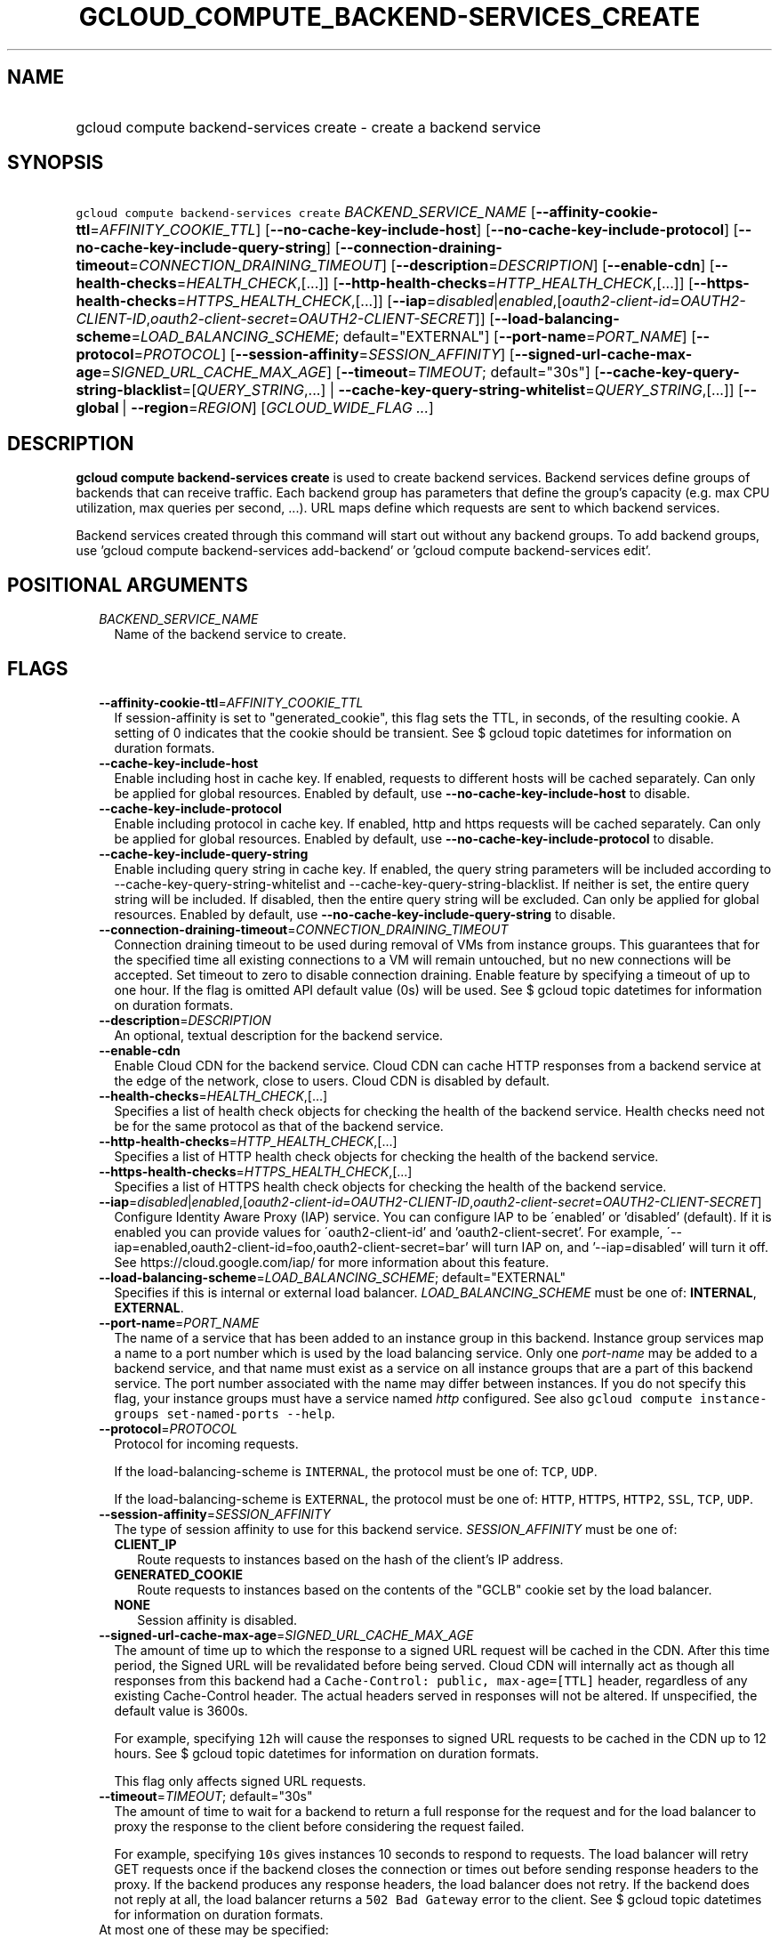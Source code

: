 
.TH "GCLOUD_COMPUTE_BACKEND\-SERVICES_CREATE" 1



.SH "NAME"
.HP
gcloud compute backend\-services create \- create a backend service



.SH "SYNOPSIS"
.HP
\f5gcloud compute backend\-services create\fR \fIBACKEND_SERVICE_NAME\fR [\fB\-\-affinity\-cookie\-ttl\fR=\fIAFFINITY_COOKIE_TTL\fR] [\fB\-\-no\-cache\-key\-include\-host\fR] [\fB\-\-no\-cache\-key\-include\-protocol\fR] [\fB\-\-no\-cache\-key\-include\-query\-string\fR] [\fB\-\-connection\-draining\-timeout\fR=\fICONNECTION_DRAINING_TIMEOUT\fR] [\fB\-\-description\fR=\fIDESCRIPTION\fR] [\fB\-\-enable\-cdn\fR] [\fB\-\-health\-checks\fR=\fIHEALTH_CHECK\fR,[...]] [\fB\-\-http\-health\-checks\fR=\fIHTTP_HEALTH_CHECK\fR,[...]] [\fB\-\-https\-health\-checks\fR=\fIHTTPS_HEALTH_CHECK\fR,[...]] [\fB\-\-iap\fR=\fIdisabled\fR|\fIenabled\fR,[\fIoauth2\-client\-id\fR=\fIOAUTH2\-CLIENT\-ID\fR,\fIoauth2\-client\-secret\fR=\fIOAUTH2\-CLIENT\-SECRET\fR]] [\fB\-\-load\-balancing\-scheme\fR=\fILOAD_BALANCING_SCHEME\fR;\ default="EXTERNAL"] [\fB\-\-port\-name\fR=\fIPORT_NAME\fR] [\fB\-\-protocol\fR=\fIPROTOCOL\fR] [\fB\-\-session\-affinity\fR=\fISESSION_AFFINITY\fR] [\fB\-\-signed\-url\-cache\-max\-age\fR=\fISIGNED_URL_CACHE_MAX_AGE\fR] [\fB\-\-timeout\fR=\fITIMEOUT\fR;\ default="30s"] [\fB\-\-cache\-key\-query\-string\-blacklist\fR=[\fIQUERY_STRING\fR,...]\ |\ \fB\-\-cache\-key\-query\-string\-whitelist\fR=\fIQUERY_STRING\fR,[...]] [\fB\-\-global\fR\ |\ \fB\-\-region\fR=\fIREGION\fR] [\fIGCLOUD_WIDE_FLAG\ ...\fR]



.SH "DESCRIPTION"

\fBgcloud compute backend\-services create\fR is used to create backend
services. Backend services define groups of backends that can receive traffic.
Each backend group has parameters that define the group's capacity (e.g. max CPU
utilization, max queries per second, ...). URL maps define which requests are
sent to which backend services.

Backend services created through this command will start out without any backend
groups. To add backend groups, use 'gcloud compute backend\-services
add\-backend' or 'gcloud compute backend\-services edit'.



.SH "POSITIONAL ARGUMENTS"

.RS 2m
.TP 2m
\fIBACKEND_SERVICE_NAME\fR
Name of the backend service to create.


.RE
.sp

.SH "FLAGS"

.RS 2m
.TP 2m
\fB\-\-affinity\-cookie\-ttl\fR=\fIAFFINITY_COOKIE_TTL\fR
If session\-affinity is set to "generated_cookie", this flag sets the TTL, in
seconds, of the resulting cookie. A setting of 0 indicates that the cookie
should be transient. See $ gcloud topic datetimes for information on duration
formats.

.TP 2m
\fB\-\-cache\-key\-include\-host\fR
Enable including host in cache key. If enabled, requests to different hosts will
be cached separately. Can only be applied for global resources. Enabled by
default, use \fB\-\-no\-cache\-key\-include\-host\fR to disable.

.TP 2m
\fB\-\-cache\-key\-include\-protocol\fR
Enable including protocol in cache key. If enabled, http and https requests will
be cached separately. Can only be applied for global resources. Enabled by
default, use \fB\-\-no\-cache\-key\-include\-protocol\fR to disable.

.TP 2m
\fB\-\-cache\-key\-include\-query\-string\fR
Enable including query string in cache key. If enabled, the query string
parameters will be included according to
\-\-cache\-key\-query\-string\-whitelist and
\-\-cache\-key\-query\-string\-blacklist. If neither is set, the entire query
string will be included. If disabled, then the entire query string will be
excluded. Can only be applied for global resources. Enabled by default, use
\fB\-\-no\-cache\-key\-include\-query\-string\fR to disable.

.TP 2m
\fB\-\-connection\-draining\-timeout\fR=\fICONNECTION_DRAINING_TIMEOUT\fR
Connection draining timeout to be used during removal of VMs from instance
groups. This guarantees that for the specified time all existing connections to
a VM will remain untouched, but no new connections will be accepted. Set timeout
to zero to disable connection draining. Enable feature by specifying a timeout
of up to one hour. If the flag is omitted API default value (0s) will be used.
See $ gcloud topic datetimes for information on duration formats.

.TP 2m
\fB\-\-description\fR=\fIDESCRIPTION\fR
An optional, textual description for the backend service.

.TP 2m
\fB\-\-enable\-cdn\fR
Enable Cloud CDN for the backend service. Cloud CDN can cache HTTP responses
from a backend service at the edge of the network, close to users. Cloud CDN is
disabled by default.

.TP 2m
\fB\-\-health\-checks\fR=\fIHEALTH_CHECK\fR,[...]
Specifies a list of health check objects for checking the health of the backend
service. Health checks need not be for the same protocol as that of the backend
service.

.TP 2m
\fB\-\-http\-health\-checks\fR=\fIHTTP_HEALTH_CHECK\fR,[...]
Specifies a list of HTTP health check objects for checking the health of the
backend service.

.TP 2m
\fB\-\-https\-health\-checks\fR=\fIHTTPS_HEALTH_CHECK\fR,[...]
Specifies a list of HTTPS health check objects for checking the health of the
backend service.

.TP 2m
\fB\-\-iap\fR=\fIdisabled\fR|\fIenabled\fR,[\fIoauth2\-client\-id\fR=\fIOAUTH2\-CLIENT\-ID\fR,\fIoauth2\-client\-secret\fR=\fIOAUTH2\-CLIENT\-SECRET\fR]
Configure Identity Aware Proxy (IAP) service. You can configure IAP to be
\'enabled' or 'disabled' (default). If it is enabled you can provide values for
\'oauth2\-client\-id' and 'oauth2\-client\-secret'. For example,
\'\-\-iap=enabled,oauth2\-client\-id=foo,oauth2\-client\-secret=bar' will turn
IAP on, and '\-\-iap=disabled' will turn it off. See
https://cloud.google.com/iap/ for more information about this feature.

.TP 2m
\fB\-\-load\-balancing\-scheme\fR=\fILOAD_BALANCING_SCHEME\fR; default="EXTERNAL"
Specifies if this is internal or external load balancer.
\fILOAD_BALANCING_SCHEME\fR must be one of: \fBINTERNAL\fR, \fBEXTERNAL\fR.

.TP 2m
\fB\-\-port\-name\fR=\fIPORT_NAME\fR
The name of a service that has been added to an instance group in this backend.
Instance group services map a name to a port number which is used by the load
balancing service. Only one \f5\fIport\-name\fR\fR may be added to a backend
service, and that name must exist as a service on all instance groups that are a
part of this backend service. The port number associated with the name may
differ between instances. If you do not specify this flag, your instance groups
must have a service named \f5\fIhttp\fR\fR configured. See also \f5gcloud
compute instance\-groups set\-named\-ports \-\-help\fR.

.TP 2m
\fB\-\-protocol\fR=\fIPROTOCOL\fR
Protocol for incoming requests.

If the load\-balancing\-scheme is \f5INTERNAL\fR, the protocol must be one of:
\f5TCP\fR, \f5UDP\fR.

If the load\-balancing\-scheme is \f5EXTERNAL\fR, the protocol must be one of:
\f5HTTP\fR, \f5HTTPS\fR, \f5HTTP2\fR, \f5SSL\fR, \f5TCP\fR, \f5UDP\fR.

.TP 2m
\fB\-\-session\-affinity\fR=\fISESSION_AFFINITY\fR
The type of session affinity to use for this backend service.
\fISESSION_AFFINITY\fR must be one of:

.RS 2m
.TP 2m
\fBCLIENT_IP\fR
Route requests to instances based on the hash of the client's IP address.
.TP 2m
\fBGENERATED_COOKIE\fR
Route requests to instances based on the contents of the "GCLB" cookie set by
the load balancer.
.TP 2m
\fBNONE\fR
Session affinity is disabled.

.RE
.sp
.TP 2m
\fB\-\-signed\-url\-cache\-max\-age\fR=\fISIGNED_URL_CACHE_MAX_AGE\fR
The amount of time up to which the response to a signed URL request will be
cached in the CDN. After this time period, the Signed URL will be revalidated
before being served. Cloud CDN will internally act as though all responses from
this backend had a \f5Cache\-Control: public, max\-age=[TTL]\fR header,
regardless of any existing Cache\-Control header. The actual headers served in
responses will not be altered. If unspecified, the default value is 3600s.

For example, specifying \f512h\fR will cause the responses to signed URL
requests to be cached in the CDN up to 12 hours. See $ gcloud topic datetimes
for information on duration formats.

This flag only affects signed URL requests.

.TP 2m
\fB\-\-timeout\fR=\fITIMEOUT\fR; default="30s"
The amount of time to wait for a backend to return a full response for the
request and for the load balancer to proxy the response to the client before
considering the request failed.

For example, specifying \f510s\fR gives instances 10 seconds to respond to
requests. The load balancer will retry GET requests once if the backend closes
the connection or times out before sending response headers to the proxy. If the
backend produces any response headers, the load balancer does not retry. If the
backend does not reply at all, the load balancer returns a \f5502 Bad Gateway\fR
error to the client. See $ gcloud topic datetimes for information on duration
formats.

.TP 2m

At most one of these may be specified:

.RS 2m
.TP 2m
\fB\-\-cache\-key\-query\-string\-blacklist\fR=[\fIQUERY_STRING\fR,...]
Specifies a comma separated list of query string parameters to exclude in cache
keys. All other parameters will be included. Either specify
\-\-cache\-key\-query\-string\-whitelist or
\-\-cache\-key\-query\-string\-blacklist, not both. '&' and '=' will be percent
encoded and not treated as delimiters. Can only be applied for global resources.

.TP 2m
\fB\-\-cache\-key\-query\-string\-whitelist\fR=\fIQUERY_STRING\fR,[...]
Specifies a comma separated list of query string parameters to include in cache
keys. All other parameters will be excluded. Either specify
\-\-cache\-key\-query\-string\-whitelist or
\-\-cache\-key\-query\-string\-blacklist, not both. '&' and '=' will be percent
encoded and not treated as delimiters. Can only be applied for global resources.

.RE
.sp
.TP 2m

At most one of these may be specified:

.RS 2m
.TP 2m
\fB\-\-global\fR
If set, the backend service is global.

.TP 2m
\fB\-\-region\fR=\fIREGION\fR
Region of the backend service to create. Overrides the default
\fBcompute/region\fR property value for this command invocation.


.RE
.RE
.sp

.SH "GCLOUD WIDE FLAGS"

These flags are available to all commands: \-\-account, \-\-configuration,
\-\-flatten, \-\-format, \-\-help, \-\-log\-http, \-\-project, \-\-quiet,
\-\-trace\-token, \-\-user\-output\-enabled, \-\-verbosity. Run \fB$ gcloud
help\fR for details.



.SH "NOTES"

These variants are also available:

.RS 2m
$ gcloud alpha compute backend\-services create
$ gcloud beta compute backend\-services create
.RE


